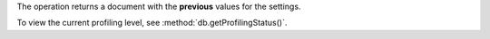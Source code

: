 The operation returns a document with the **previous** values for the
settings.

To view the current profiling level, see
:method:`db.getProfilingStatus()`.
